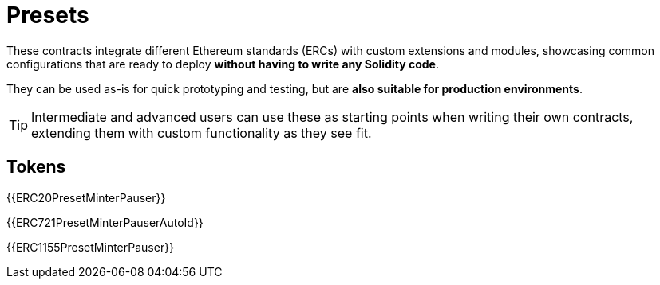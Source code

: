 = Presets

These contracts integrate different Ethereum standards (ERCs) with custom extensions and modules, showcasing common configurations that are ready to deploy **without having to write any Solidity code**.

They can be used as-is for quick prototyping and testing, but are **also suitable for production environments**.

TIP: Intermediate and advanced users can use these as starting points when writing their own contracts, extending them with custom functionality as they see fit.

== Tokens

{{ERC20PresetMinterPauser}}

{{ERC721PresetMinterPauserAutoId}}

{{ERC1155PresetMinterPauser}}
